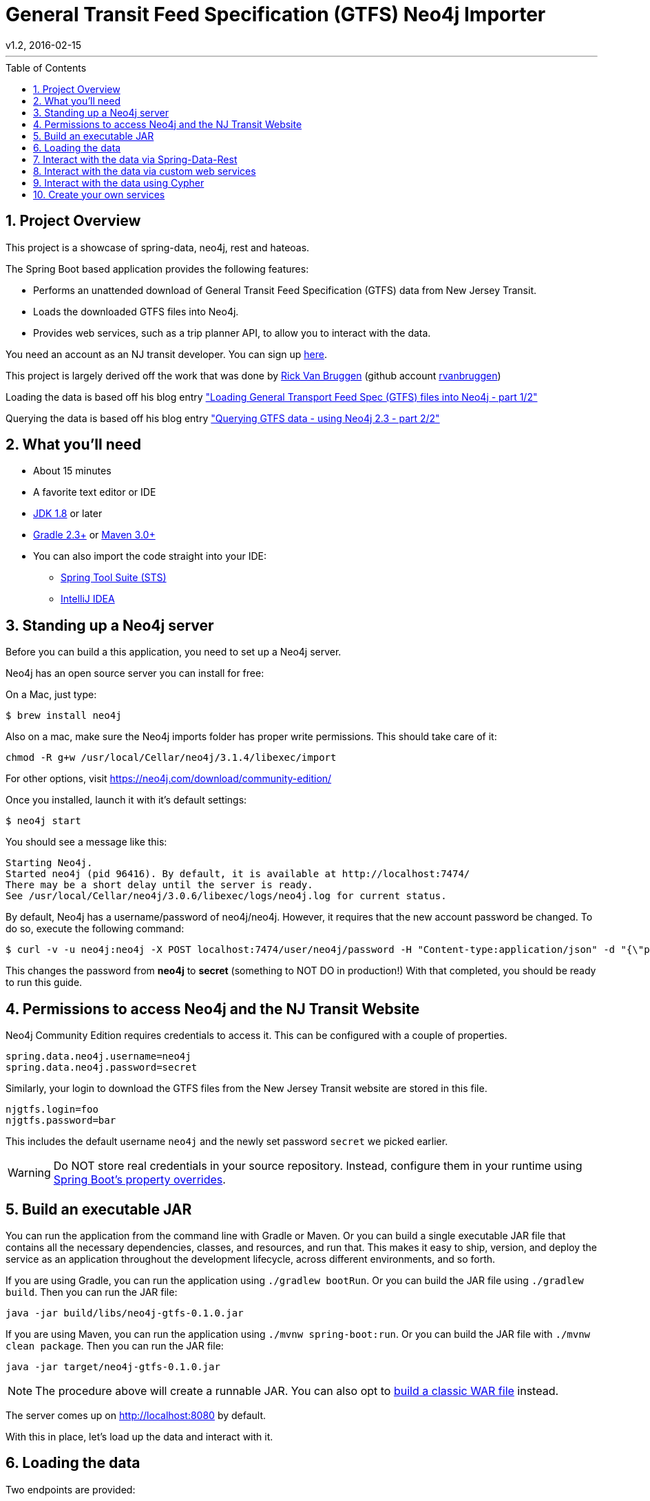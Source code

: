= General Transit Feed Specification (GTFS) Neo4j Importer
v1.2, 2016-02-15
:library: Asciidoctor
:include:
:idprefix:
:numbered:
:imagesdir: docs
:toc: manual
:css-signature: demo
:toc-placement: preamble
:toc:
:icons: font
:source-highlighter: prettify
:project_id: neo4j-gtfs
:sectanchors: ad


---

== Project Overview

This project is a showcase of spring-data, neo4j, rest and hateoas.

The Spring Boot based application provides the following features:

* Performs an unattended download of General Transit Feed Specification (GTFS) data
from New Jersey Transit.

* Loads the downloaded GTFS files into Neo4j.

* Provides web services, such as a trip planner API, to allow you to interact with the data.

You need an account as an NJ transit developer.
You can sign up https://www.njtransit.com/mt/mt_servlet.srv?hdnPageAction=MTDevLoginTo[here].

This project is largely derived off the work that was done by
http://blog.bruggen.com/p/about-author.html[Rick Van Bruggen] (github account https://github.com/rvanbruggen[rvanbruggen])

Loading the data is based off his blog entry http://blog.bruggen.com/2015/11/loading-general-transport-feed-spec.html["Loading General Transport Feed Spec (GTFS) files into Neo4j - part 1/2"]

Querying the data is based off his blog entry http://blog.bruggen.com/2015/11/querying-gtfs-data-using-neo4j-23-part.html["Querying GTFS data - using Neo4j 2.3 - part 2/2"]

== What you'll need

:java_version: 1.8

//include::docs/prereq_editor_jdk_buildtools.adoc[]

//
:linkattrs:

ifndef::java_version[:java_version: 1.6]

* About 15 minutes
* A favorite text editor or IDE
* http://www.oracle.com/technetwork/java/javase/downloads/index.html[JDK {java_version}] or later
* http://www.gradle.org/downloads[Gradle 2.3+] or http://maven.apache.org/download.cgi[Maven 3.0+]
* You can also import the code straight into your IDE:
** link:/guides/gs/sts[Spring Tool Suite (STS)]
** link:/guides/gs/intellij-idea/[IntelliJ IDEA]
//

//include::docs/how_to_complete_this_guide.adoc[]

//include::docs/hide-show-gradle.adoc[]

//include::docs/hide-show-maven.adoc[]

//include::https://raw.githubusercontent.com/spring-guides/getting-started-macros/master/hide-show-sts.adoc[]

== Standing up a Neo4j server

Before you can build a this application, you need to set up a Neo4j server.

Neo4j has an open source server you can install for free:

On a Mac, just type:

----
$ brew install neo4j
----

Also on a mac, make sure the Neo4j imports folder has proper write permissions.
This should take care of it:

----
chmod -R g+w /usr/local/Cellar/neo4j/3.1.4/libexec/import
----

For other options, visit https://neo4j.com/download/community-edition/

Once you installed, launch it with it's default settings:

----
$ neo4j start
----

You should see a message like this:

....
Starting Neo4j.
Started neo4j (pid 96416). By default, it is available at http://localhost:7474/
There may be a short delay until the server is ready.
See /usr/local/Cellar/neo4j/3.0.6/libexec/logs/neo4j.log for current status.
....

By default, Neo4j has a username/password of neo4j/neo4j. However, it requires that the new account password be changed. To do so, execute the following command:

----
$ curl -v -u neo4j:neo4j -X POST localhost:7474/user/neo4j/password -H "Content-type:application/json" -d "{\"password\":\"secret\"}"
----

This changes the password from *neo4j* to *secret* (something to NOT DO in production!) With that completed, you should be ready to run this guide.


[[initial]]
== Permissions to access Neo4j and the NJ Transit Website

Neo4j Community Edition requires credentials to access it. This can be configured with a couple of properties.

["source","java",tab="8",args="--line-range=1-2"]
----
spring.data.neo4j.username=neo4j
spring.data.neo4j.password=secret
----
//include::complete/src/main/resources/application.properties[lines=1;1..2]

Similarly, your login to download the GTFS files from the New Jersey Transit website are stored in this file.

["source","java",tab="8",args="--line-range=-4"]
----
njgtfs.login=foo
njgtfs.password=bar
----
//include::complete/src/main/resources/application.properties[lines=4;3..4]

This includes the default username `neo4j` and the newly set password `secret` we picked earlier.

WARNING: Do NOT store real credentials in your source repository. Instead, configure them in your runtime using http://docs.spring.io/spring-boot/docs/current/reference/htmlsingle/#boot-features-external-config[Spring Boot's property overrides].

//include::docs/build_an_executable_jar_subhead.adoc[]
//include::docs/build_an_executable_jar_with_both.adoc[]

//
== Build an executable JAR

:linkattrs:

You can run the application from the command line with Gradle or Maven. Or you can build a single executable JAR file that contains all the necessary dependencies, classes, and resources, and run that. This makes it easy to ship, version, and deploy the service as an application throughout the development lifecycle, across different environments, and so forth.

If you are using Gradle, you can run the application using `./gradlew bootRun`.  Or you can build the JAR file using `./gradlew build`. Then you can run the JAR file:

[subs="attributes", role="has-copy-button"]
....
java -jar build/libs/{project_id}-0.1.0.jar
....

If you are using Maven, you can run the application using `./mvnw spring-boot:run`. Or you can build the JAR file with `./mvnw clean package`. Then you can run the JAR file:

[subs="attributes", role="has-copy-button"]
....
java -jar target/{project_id}-0.1.0.jar
....

NOTE: The procedure above will create a runnable JAR. You can also opt to link:https://spring.io/guides/gs/convert-jar-to-war/[build a classic WAR file] instead.

//

////
Non widnows systems:

----
cd complete
./gradlew bootRun
----

Windows systems
----
cd complete
.\gradlew.bat bootRun
----
////

The server comes up on http://localhost:8080 by default.

With this in place, let's load up the data and interact with it.

== Loading the data

Two endpoints are provided:

* Dowload and import the data fully automated: +
http://localhost:8080/customrest/LoadData

* Import a predownloaded zip file and place it in the same directory as the Spring Boot app server (default filename rail_data.zip).
Then initiate importing it into Neo4j by calling this URL: +
http://localhost:8080/customrest/LoadPrefetched

== Interact with the data via Spring-Data-Rest

By default all the endpoints exposed via spring-data-rest are left in place.
You can traverse through those by accessing the root of the app server.:

http://localhost:8080/

To understand how this works, read the page https://spring.io/understanding/HATEOAS[Understanding HATEOS] prepared by the
Spring community.

== Interact with the data via custom web services

The application also exposes web services hosting custom cypher queries for trip planning.
Currently only one such endpoint exists, and it is purpose built to provide
trip options from one station to another given departure and arrival time criteria:

curltests/planTrip.sh
----
#!/usr/bin/env bash
curl -H "Content-Type: application/json" -X POST --data @TripPlan1.json http://localhost:8080/customrest/plantrip
----
//include::curltests/planTrip.sh[]


curltests/TripPlan1.json
----
{
               "serviceId":"4",
               "origStation":"WESTWOOD",
               "origArrivalTimeLow" :"06:30:00",
               "origArrivalTimeHigh" :"07:10:00",
               "destStation" :"HOBOKEN",
               "destArrivalTimeLow":"06:30:00",
               "destArrivalTimeHigh":"08:00:00"
}
----
//include::curltests/TripPlan1.json[]

== Interact with the data using Cypher

Open your browser to Neo4j's own Cypher query tool by opening your browser to http://localhost:7474/ and start writing
cypher queries like the ones below

----
//find a DIRECT route with range conditions
MATCH
  (orig:Stop {name: "WESTWOOD"})--(orig_st:Stoptime)-[r1:PART_OF_TRIP]->(trp:Trip)
WHERE
  orig_st.departure_time > "06:30:00"
  AND orig_st.departure_time < "07:10:00"
  AND trp.service_id="4"
WITH
  orig, orig_st
MATCH
    (dest:Stop {name:"HOBOKEN"})--(dest_st:Stoptime)-[r2:PART_OF_TRIP]->(trp2:Trip)
WHERE
    dest_st.arrival_time < "08:00:00"
    AND dest_st.arrival_time > "07:00:00"
    AND dest_st.arrival_time > orig_st.departure_time
    AND trp2.service_id="4"
WITH
    dest,dest_st,orig, orig_st
MATCH
    p = allshortestpaths((orig_st)-[*]->(dest_st))
WITH
    nodes(p) as n
UNWIND
    n as nodes
//MATCH
//  p=((nodes)-[loc:LOCATED_AT]->(stp:Stop))
OPTIONAL MATCH
    p=(nodes)-[r:PRECEDES|LOCATED_AT]->(next)
RETURN
    p, COALESCE(nodes.stop_sequence, next.stop_sequence AS stopSequence
ORDER BY stopSequence;
----

image::route_and_stops_direct.png[route_and_stops]


----
//plan a specific indirect route
MATCH
    (orig:Stop {name:"WESTWOOD"})--(st_orig:Stoptime),
    (dest:Stop {name:"HOBOKEN"})--(st_dest:Stoptime),
    p1=((st_orig)-[:PRECEDES*]->(st_midway_arr:Stoptime)),
    (st_midway_arr)--(midway:Stop),
    (midway)--(st_midway_dep:Stoptime),
    p2=((st_midway_dep)-[:PRECEDES*]->(st_dest))
WHERE
    st_orig.departure_time > "08:00:00"
    AND st_orig.departure_time < "11:00:00"
    AND st_midway_arr.arrival_time > st_orig.departure_time
    AND st_midway_dep.departure_time > st_midway_arr.arrival_time
    AND st_dest.arrival_time > st_midway_dep.departure_time
RETURN
    orig,st_orig,dest,st_dest,p1,p2,midway
ORDER BY
    (st_dest.arrival_time_int-st_orig.departure_time_int) ASC
LIMIT 1;
----

image::route_and_stops_indirect.png[route_and_stops]

== Create your own services

Add new queries to the repository com.popameeting.gtfs.neo4j.repository and interact with them via Spring-Data-Rest's
provided web services - if you need the data presented differently see the projections in
com.popameeting.gtfs.neo4j.entity.projection and how they are being used in the URL above.



